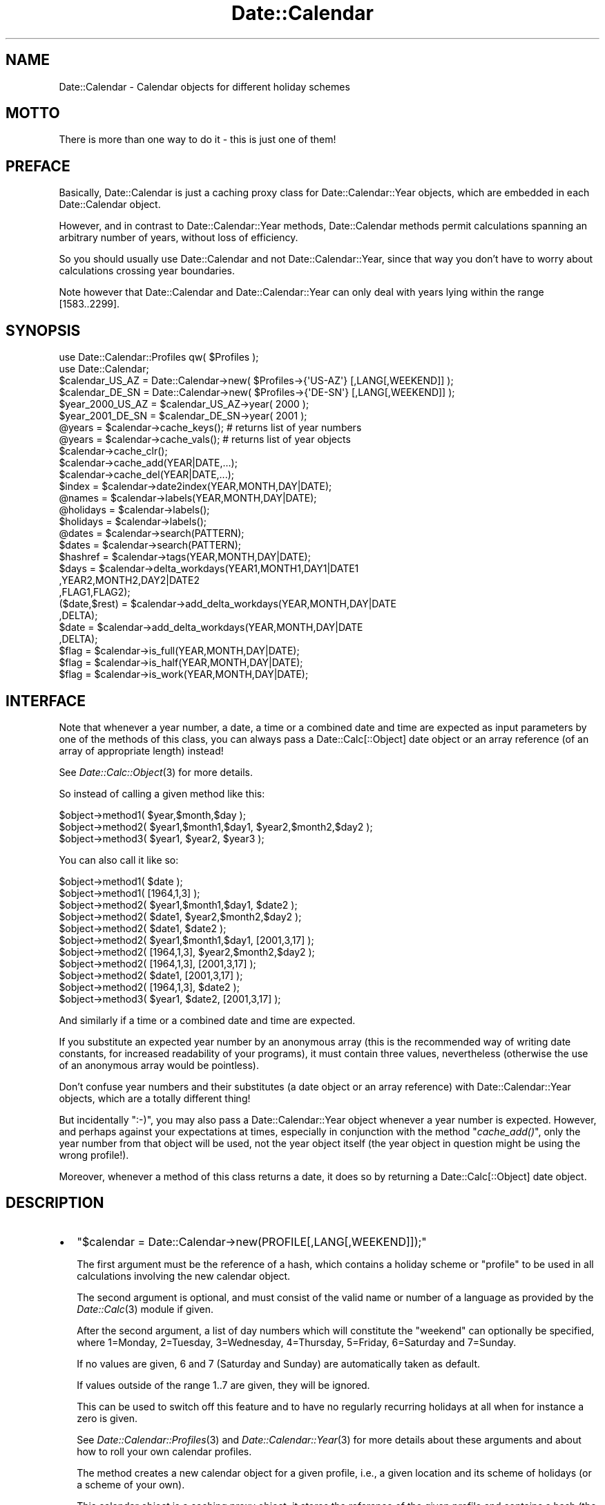 .\" Automatically generated by Pod::Man 2.23 (Pod::Simple 3.14)
.\"
.\" Standard preamble:
.\" ========================================================================
.de Sp \" Vertical space (when we can't use .PP)
.if t .sp .5v
.if n .sp
..
.de Vb \" Begin verbatim text
.ft CW
.nf
.ne \\$1
..
.de Ve \" End verbatim text
.ft R
.fi
..
.\" Set up some character translations and predefined strings.  \*(-- will
.\" give an unbreakable dash, \*(PI will give pi, \*(L" will give a left
.\" double quote, and \*(R" will give a right double quote.  \*(C+ will
.\" give a nicer C++.  Capital omega is used to do unbreakable dashes and
.\" therefore won't be available.  \*(C` and \*(C' expand to `' in nroff,
.\" nothing in troff, for use with C<>.
.tr \(*W-
.ds C+ C\v'-.1v'\h'-1p'\s-2+\h'-1p'+\s0\v'.1v'\h'-1p'
.ie n \{\
.    ds -- \(*W-
.    ds PI pi
.    if (\n(.H=4u)&(1m=24u) .ds -- \(*W\h'-12u'\(*W\h'-12u'-\" diablo 10 pitch
.    if (\n(.H=4u)&(1m=20u) .ds -- \(*W\h'-12u'\(*W\h'-8u'-\"  diablo 12 pitch
.    ds L" ""
.    ds R" ""
.    ds C` ""
.    ds C' ""
'br\}
.el\{\
.    ds -- \|\(em\|
.    ds PI \(*p
.    ds L" ``
.    ds R" ''
'br\}
.\"
.\" Escape single quotes in literal strings from groff's Unicode transform.
.ie \n(.g .ds Aq \(aq
.el       .ds Aq '
.\"
.\" If the F register is turned on, we'll generate index entries on stderr for
.\" titles (.TH), headers (.SH), subsections (.SS), items (.Ip), and index
.\" entries marked with X<> in POD.  Of course, you'll have to process the
.\" output yourself in some meaningful fashion.
.ie \nF \{\
.    de IX
.    tm Index:\\$1\t\\n%\t"\\$2"
..
.    nr % 0
.    rr F
.\}
.el \{\
.    de IX
..
.\}
.\"
.\" Accent mark definitions (@(#)ms.acc 1.5 88/02/08 SMI; from UCB 4.2).
.\" Fear.  Run.  Save yourself.  No user-serviceable parts.
.    \" fudge factors for nroff and troff
.if n \{\
.    ds #H 0
.    ds #V .8m
.    ds #F .3m
.    ds #[ \f1
.    ds #] \fP
.\}
.if t \{\
.    ds #H ((1u-(\\\\n(.fu%2u))*.13m)
.    ds #V .6m
.    ds #F 0
.    ds #[ \&
.    ds #] \&
.\}
.    \" simple accents for nroff and troff
.if n \{\
.    ds ' \&
.    ds ` \&
.    ds ^ \&
.    ds , \&
.    ds ~ ~
.    ds /
.\}
.if t \{\
.    ds ' \\k:\h'-(\\n(.wu*8/10-\*(#H)'\'\h"|\\n:u"
.    ds ` \\k:\h'-(\\n(.wu*8/10-\*(#H)'\`\h'|\\n:u'
.    ds ^ \\k:\h'-(\\n(.wu*10/11-\*(#H)'^\h'|\\n:u'
.    ds , \\k:\h'-(\\n(.wu*8/10)',\h'|\\n:u'
.    ds ~ \\k:\h'-(\\n(.wu-\*(#H-.1m)'~\h'|\\n:u'
.    ds / \\k:\h'-(\\n(.wu*8/10-\*(#H)'\z\(sl\h'|\\n:u'
.\}
.    \" troff and (daisy-wheel) nroff accents
.ds : \\k:\h'-(\\n(.wu*8/10-\*(#H+.1m+\*(#F)'\v'-\*(#V'\z.\h'.2m+\*(#F'.\h'|\\n:u'\v'\*(#V'
.ds 8 \h'\*(#H'\(*b\h'-\*(#H'
.ds o \\k:\h'-(\\n(.wu+\w'\(de'u-\*(#H)/2u'\v'-.3n'\*(#[\z\(de\v'.3n'\h'|\\n:u'\*(#]
.ds d- \h'\*(#H'\(pd\h'-\w'~'u'\v'-.25m'\f2\(hy\fP\v'.25m'\h'-\*(#H'
.ds D- D\\k:\h'-\w'D'u'\v'-.11m'\z\(hy\v'.11m'\h'|\\n:u'
.ds th \*(#[\v'.3m'\s+1I\s-1\v'-.3m'\h'-(\w'I'u*2/3)'\s-1o\s+1\*(#]
.ds Th \*(#[\s+2I\s-2\h'-\w'I'u*3/5'\v'-.3m'o\v'.3m'\*(#]
.ds ae a\h'-(\w'a'u*4/10)'e
.ds Ae A\h'-(\w'A'u*4/10)'E
.    \" corrections for vroff
.if v .ds ~ \\k:\h'-(\\n(.wu*9/10-\*(#H)'\s-2\u~\d\s+2\h'|\\n:u'
.if v .ds ^ \\k:\h'-(\\n(.wu*10/11-\*(#H)'\v'-.4m'^\v'.4m'\h'|\\n:u'
.    \" for low resolution devices (crt and lpr)
.if \n(.H>23 .if \n(.V>19 \
\{\
.    ds : e
.    ds 8 ss
.    ds o a
.    ds d- d\h'-1'\(ga
.    ds D- D\h'-1'\(hy
.    ds th \o'bp'
.    ds Th \o'LP'
.    ds ae ae
.    ds Ae AE
.\}
.rm #[ #] #H #V #F C
.\" ========================================================================
.\"
.IX Title "Date::Calendar 3"
.TH Date::Calendar 3 "2009-10-31" "perl v5.12.3" "User Contributed Perl Documentation"
.\" For nroff, turn off justification.  Always turn off hyphenation; it makes
.\" way too many mistakes in technical documents.
.if n .ad l
.nh
.SH "NAME"
Date::Calendar \- Calendar objects for different holiday schemes
.SH "MOTTO"
.IX Header "MOTTO"
There is more than one way to do it \- this is just one of them!
.SH "PREFACE"
.IX Header "PREFACE"
Basically, Date::Calendar is just a caching proxy class for
Date::Calendar::Year objects, which are embedded in each
Date::Calendar object.
.PP
However, and in contrast to Date::Calendar::Year methods, Date::Calendar
methods permit calculations spanning an arbitrary number of years, without
loss of efficiency.
.PP
So you should usually use Date::Calendar and not Date::Calendar::Year,
since that way you don't have to worry about calculations crossing year
boundaries.
.PP
Note however that Date::Calendar and Date::Calendar::Year can only deal
with years lying within the range [1583..2299].
.SH "SYNOPSIS"
.IX Header "SYNOPSIS"
.Vb 2
\&  use Date::Calendar::Profiles qw( $Profiles );
\&  use Date::Calendar;
\&
\&  $calendar_US_AZ  = Date::Calendar\->new( $Profiles\->{\*(AqUS\-AZ\*(Aq} [,LANG[,WEEKEND]] );
\&  $calendar_DE_SN  = Date::Calendar\->new( $Profiles\->{\*(AqDE\-SN\*(Aq} [,LANG[,WEEKEND]] );
\&
\&  $year_2000_US_AZ = $calendar_US_AZ\->year( 2000 );
\&  $year_2001_DE_SN = $calendar_DE_SN\->year( 2001 );
\&
\&  @years = $calendar\->cache_keys(); # returns list of year numbers
\&  @years = $calendar\->cache_vals(); # returns list of year objects
\&
\&  $calendar\->cache_clr();
\&  $calendar\->cache_add(YEAR|DATE,...);
\&  $calendar\->cache_del(YEAR|DATE,...);
\&
\&  $index        = $calendar\->date2index(YEAR,MONTH,DAY|DATE);
\&
\&  @names        = $calendar\->labels(YEAR,MONTH,DAY|DATE);
\&  @holidays     = $calendar\->labels();
\&  $holidays     = $calendar\->labels();
\&
\&  @dates        = $calendar\->search(PATTERN);
\&  $dates        = $calendar\->search(PATTERN);
\&
\&  $hashref      = $calendar\->tags(YEAR,MONTH,DAY|DATE);
\&
\&  $days         = $calendar\->delta_workdays(YEAR1,MONTH1,DAY1|DATE1
\&                                           ,YEAR2,MONTH2,DAY2|DATE2
\&                                           ,FLAG1,FLAG2);
\&
\&  ($date,$rest) = $calendar\->add_delta_workdays(YEAR,MONTH,DAY|DATE
\&                                               ,DELTA);
\&  $date         = $calendar\->add_delta_workdays(YEAR,MONTH,DAY|DATE
\&                                               ,DELTA);
\&
\&  $flag         = $calendar\->is_full(YEAR,MONTH,DAY|DATE);
\&  $flag         = $calendar\->is_half(YEAR,MONTH,DAY|DATE);
\&  $flag         = $calendar\->is_work(YEAR,MONTH,DAY|DATE);
.Ve
.SH "INTERFACE"
.IX Header "INTERFACE"
Note that whenever a year number, a date, a time or a combined
date and time are expected as input parameters by one of the
methods of this class, you can always pass a Date::Calc[::Object]
date object or an array reference (of an array of appropriate
length) instead!
.PP
See \fIDate::Calc::Object\fR\|(3) for more details.
.PP
So instead of calling a given method like this:
.PP
.Vb 3
\&  $object\->method1( $year,$month,$day );
\&  $object\->method2( $year1,$month1,$day1, $year2,$month2,$day2 );
\&  $object\->method3( $year1, $year2, $year3 );
.Ve
.PP
You can also call it like so:
.PP
.Vb 2
\&  $object\->method1( $date );
\&  $object\->method1( [1964,1,3] );
\&
\&  $object\->method2( $year1,$month1,$day1, $date2 );
\&  $object\->method2( $date1, $year2,$month2,$day2 );
\&  $object\->method2( $date1, $date2 );
\&  $object\->method2( $year1,$month1,$day1, [2001,3,17] );
\&  $object\->method2( [1964,1,3], $year2,$month2,$day2 );
\&  $object\->method2( [1964,1,3], [2001,3,17] );
\&  $object\->method2( $date1, [2001,3,17] );
\&  $object\->method2( [1964,1,3], $date2 );
\&
\&  $object\->method3( $year1, $date2, [2001,3,17] );
.Ve
.PP
And similarly if a time or a combined date and time are expected.
.PP
If you substitute an expected year number by an anonymous array
(this is the recommended way of writing date constants, for
increased readability of your programs), it must contain three
values, nevertheless (otherwise the use of an anonymous array
would be pointless).
.PP
Don't confuse year numbers and their substitutes (a date object
or an array reference) with Date::Calendar::Year objects, which
are a totally different thing!
.PP
But incidentally \f(CW\*(C`:\-)\*(C'\fR, you may also pass a Date::Calendar::Year
object whenever a year number is expected. However, and perhaps
against your expectations at times, especially in conjunction
with the method \*(L"\fIcache_add()\fR\*(R", only the year number from that
object will be used, not the year object itself (the year
object in question might be using the wrong profile!).
.PP
Moreover, whenever a method of this class returns a date, it
does so by returning a Date::Calc[::Object] date object.
.SH "DESCRIPTION"
.IX Header "DESCRIPTION"
.IP "\(bu" 2
\&\f(CW\*(C`$calendar = Date::Calendar\->new(PROFILE[,LANG[,WEEKEND]]);\*(C'\fR
.Sp
The first argument must be the reference of a hash,
which contains a holiday scheme or \*(L"profile\*(R" to be used
in all calculations involving the new calendar object.
.Sp
The second argument is optional, and must consist of
the valid name or number of a language as provided by
the \fIDate::Calc\fR\|(3) module if given.
.Sp
After the second argument, a list of day numbers which
will constitute the \*(L"weekend\*(R" can optionally be specified,
where 1=Monday, 2=Tuesday, 3=Wednesday, 4=Thursday,
5=Friday, 6=Saturday and 7=Sunday.
.Sp
If no values are given, 6 and 7 (Saturday and Sunday)
are automatically taken as default.
.Sp
If values outside of the range \f(CW1..7\fR are given,
they will be ignored.
.Sp
This can be used to switch off this feature and to
have no regularly recurring holidays at all when
for instance a zero is given.
.Sp
See \fIDate::Calendar::Profiles\fR\|(3) and \fIDate::Calendar::Year\fR\|(3)
for more details about these arguments and about how
to roll your own calendar profiles.
.Sp
The method creates a new calendar object for a given profile,
i.e., a given location and its scheme of holidays (or a scheme
of your own).
.Sp
This calendar object is a caching proxy object; it stores the
reference of the given profile and contains a hash (the cache)
of Date::Calendar::Year objects.
.IP "\(bu" 2
\&\f(CW\*(C`$year = $calendar\->year(YEAR|DATE);\*(C'\fR
.Sp
This method returns a Date::Calendar::Year object for the given
year and the profile that was associated with the given calendar
object.
.Sp
If the cache in the given calendar object already contains an
object for the requested year, the corresponding object reference
is simply returned.
.Sp
If not, a new Date::Calendar::Year object is created using the
profile that has been associated with the given calendar object.
The new Date::Calendar::Year object is then stored in the calendar
object's cache and its object reference is returned.
.Sp
A fatal \*(L"given year out of range\*(R" error will occur if the given
year number lies outside the valid range of [1583..2299].
.IP "\(bu" 2
\&\f(CW\*(C`@years = $calendar\->cache_keys();\*(C'\fR
.Sp
This method returns the list of \fB\s-1YEAR\s0 \s-1NUMBERS\s0\fR of the
Date::Calendar::Year objects contained in the given
calendar object's cache.
.IP "\(bu" 2
\&\f(CW\*(C`@years = $calendar\->cache_vals();\*(C'\fR
.Sp
This method returns the list of \fB\s-1OBJECT\s0 \s-1REFERENCES\s0\fR of
the Date::Calendar::Year objects contained in the given
calendar object's cache.
.IP "\(bu" 2
\&\f(CW\*(C`$calendar\->cache_clr();\*(C'\fR
.Sp
This method clears the entire cache of the given calendar
object (by destroying the cache hash and creating a new one).
.IP "\(bu" 2
\&\f(CW\*(C`$calendar\->cache_add(YEAR|DATE,...);\*(C'\fR
.Sp
Roughly, this method is a shortcut for
.Sp
.Vb 4
\&  for $year (@list)
\&  {
\&      $calendar\->year($year);
\&  }
.Ve
.IP "\(bu" 2
\&\f(CW\*(C`$calendar\->cache_del(YEAR|DATE,...);\*(C'\fR
.Sp
This method removes the Date::Calendar::Year objects whose
year numbers are given from the cache of the given calendar
object.
.Sp
Year numbers for which the calendar object's cache doesn't
contain an entry are simply ignored.
.IP "\(bu" 2
\&\f(CW\*(C`$index = $calendar\->date2index(YEAR,MONTH,DAY|DATE);\*(C'\fR
.Sp
This method converts a given date into the number of the day in
that year (this is sometimes also referred to as the \*(L"julian\*(R"
date), i.e., a number between 0 (for January 1st) and the number
of days in the given year minus one, i.e., 364 or 365 (for
December 31st).
.Sp
You may need this in order to access the bit vectors returned
by the Date::Calendar::Year methods \*(L"\fIvec_full()\fR\*(R", \*(L"\fIvec_half()\fR\*(R"
and \*(L"\fIvec_work()\fR\*(R".
.Sp
If the Date::Calendar::Year object for the given \s-1YEAR\s0 is not in
the \f(CW$calendar\fR's cache yet, it will be created and added.
.Sp
An exception (\*(L"invalid date\*(R") is thrown if the given arguments
do not constitute a valid date, or (\*(L"given year out of range
[1583..2299]\*(R") if the given year lies outside of the permitted
range.
.IP "\(bu" 2
\&\f(CW\*(C`@names = $calendar\->labels(YEAR,MONTH,DAY|DATE);\*(C'\fR
.Sp
\&\f(CW\*(C`@holidays = $calendar\->labels();\*(C'\fR
.Sp
\&\f(CW\*(C`$holidays = $calendar\->labels();\*(C'\fR
.Sp
If any arguments are given, they are supposed to represent a
date. In that case, a list of all labels (= names of holidays)
associated with that date are returned. The first item returned
is always the name of the day of week for that date. The
corresponding year object for the given date's year is
added to the calendar's cache first if necessary.
.Sp
If no arguments are given, the list of all available labels in
all years that have previously been accessed in the given calendar
(i.e., the years which are already in the given calendar's cache)
is constructed. Note that this means that the returned list will
be empty if there are no year objects in the given calendar's
cache yet (!). The returned list does \fB\s-1NOT\s0\fR include any names
of the days of week (which would be pointless in this case).
.Sp
Multiple labels are reported only once.
.Sp
Usually all years have the same set of labels, so it may seem
superfluous to scan all the years in the cache instead of just
one. But there may be exceptions, because it is possible to
define calendar profiles which do not contain all possible
holidays in every year. See \fIDate::Calendar::Profiles\fR\|(3)
and \fIDate::Calendar::Year\fR\|(3) for more details.
.Sp
In list context, the resulting list itself is returned. In scalar
context, the number of items in the resulting list is returned.
.IP "\(bu" 2
\&\f(CW\*(C`@dates = $calendar\->search(PATTERN);\*(C'\fR
.Sp
\&\f(CW\*(C`$dates = $calendar\->search(PATTERN);\*(C'\fR
.Sp
This method searches through all the labels in all years that
have previously been accessed in the given calendar (i.e., the
years which are already in the given calendar's cache) and
returns a list of date objects with all dates whose labels
match the given pattern.
.Sp
(Use the methods \*(L"\fIcache_clr()\fR\*(R", \*(L"\fIcache_add()\fR\*(R" and \*(L"\fIcache_del()\fR\*(R"
in order to put the year numbers you want into the calendar
object's cache, or to make sure it only contains the year
numbers you want to search.)
.Sp
Note that this is a simple, case-insensitive substring search,
\&\fB\s-1NOT\s0\fR a full-fledged regular expression search!
.Sp
The result is guaranteed to be sorted chronologically.
.Sp
In scalar context, only the number of items in the resulting list
is returned, instead of the resulting list itself (as in list context).
.IP "\(bu" 2
\&\f(CW\*(C`$hashref = $calendar\->tags(YEAR,MONTH,DAY|DATE);\*(C'\fR
.Sp
This method returns a hash reference for the given calendar and
date. The hash it refers to is a copy of the calendar profile's
internal hash which contains the names for the given date as keys
and 0, 1, 2, or 3 as their corresponding values meaning the following:
.Sp
.Vb 4
\&    0    =>    commemorative day
\&    1    =>    "half" holiday
\&    2    =>    "full" holiday
\&    3    =>    both a "half" and a "full" holiday
.Ve
.Sp
The value \*(L"3\*(R" should only occur if a date has been redefined by the
underlying profile using the same key (i.e., the same name) but with
a different type of holiday.
.IP "\(bu" 2
\&\f(CW\*(C`$days = $calendar\->delta_workdays(YEAR1,MONTH1,DAY1, YEAR2,MONTH2,DAY2, FLAG1,FLAG2);\*(C'\fR
.Sp
\&\f(CW\*(C`$days = $calendar\->delta_workdays(DATE1,DATE2,FLAG1,FLAG2);\*(C'\fR
.Sp
This method calculates the number of work days (i.e., the number
of days, but excluding all holidays) between two dates.
.Sp
In other words, this method is equivalent to the \*(L"\fIDelta_Days()\fR\*(R"
function of the Date::Calc module, except that it disregards
holidays in its counting.
.Sp
The two flags indicate whether the start and end dates should be
included in the counting (that is, of course, only in case they
aren't holidays), or not.
.Sp
It is common, for example, that you want to know how many work
days are left between the current date and a given deadline.
.Sp
Typically, you will want to count the current date but not the
deadline's date. So you would specify \*(L"true\*(R" (\*(L"1\*(R") for \s-1FLAG1\s0
and \*(L"false\*(R" (\*(L"0\*(R") for \s-1FLAG2\s0 in order to achieve that.
.Sp
In other words, a value of \*(L"true\*(R" means \*(L"including this date\*(R",
a value of \*(L"false\*(R" means \*(L"excluding this date\*(R".
.Sp
As with the \*(L"\fIDelta_Days()\fR\*(R" function from the Date::Calc module,
the dates have to be given in chronological order to yield a
positive result. If the dates are reversed, the result will
be negative.
.Sp
The parameter \s-1FLAG1\s0 is associated with the first given date,
the parameter \s-1FLAG2\s0 with the second given date (regardless
of whether the dates are in chronological order or not).
.Sp
An exception (\*(L"invalid date\*(R") is raised if either of the two
date arguments does not constitute a valid date.
.IP "\(bu" 2
\&\f(CW\*(C`($date,$rest) = $calendar\->add_delta_workdays(YEAR,MONTH,DAY, DELTA);\*(C'\fR
.Sp
\&\f(CW\*(C`($date,$rest) = $calendar\->add_delta_workdays(DATE,DELTA);\*(C'\fR
.Sp
\&\f(CW\*(C`$date = $calendar\->add_delta_workdays(YEAR,MONTH,DAY, DELTA);\*(C'\fR
.Sp
\&\f(CW\*(C`$date = $calendar\->add_delta_workdays(DATE,DELTA);\*(C'\fR
.Sp
This method is the equivalent of the \*(L"\fIAdd_Delta_Days()\fR\*(R" function
from the Date::Calc module, except that it adds work days and
skips holidays.
.Sp
In other words, you can add or subtract a number of work days
\&\*(L"\s-1DELTA\s0\*(R" to/from a given date and get a new date as the result
(as a Date::Calc object).
.Sp
You add days (i.e., you go forward in time) with a positive
offset \*(L"\s-1DELTA\s0\*(R", and you subtract days (i.e., you go backwards
in time) with a negative offset.
.Sp
Note that an exception (\*(L"invalid date\*(R") is raised if the
given date argument does not constitute a valid date.
.Sp
In scalar context, the method just returns the resulting date
object, whereas in list context the method not only returns the
new date, but also a \*(L"rest\*(R". This rest is useful for cases in
which your profile contains \*(L"half\*(R" holidays, or when you add
or subtract fractions of a day.
.Sp
Sometimes it is not possible to accomodate the requested number
of work days, and a rest remains.
.Sp
This rest can currently only assume the value \*(L"0.0\*(R" (zero),
\&\*(L"\-0.5\*(R" (minus one half) or \*(L"0.5\*(R" (one half), provided you
use only integral or multiples of 0.5 as offsets. A rest
of zero indicates that the calculation yielded an exact
result. If the rest is 0.5 or \-0.5, this is to be interpreted
as \*(L"the resulting date at 12:00 o'clock\*(R", instead of as \*(L"the
resulting date at 0:00 o'clock\*(R".
.Sp
The rest is always positive (or zero) if the offset \*(L"\s-1DELTA\s0\*(R"
is positive (or zero), and always negative (or zero) if the
offset is negative (or zero).
.Sp
Example:
.Sp
.Vb 9
\&  #!perl
\&  use Date::Calendar;
\&  use Date::Calendar::Profiles qw( $Profiles );
\&  $year = shift;
\&  $cal = Date::Calendar\->new( $Profiles\->{\*(Aqsdm\-MUC\*(Aq} );
\&  ($date,$rest) = $cal\->add_delta_workdays($year,1,3, \-3);
\&  $date\->date_format(1);
\&  print "\e$date = $date, \e$rest = $rest.\en";
\&  _\|_END_\|_
.Ve
.Sp
This program calculates \*(L"January 3rd of the given year minus
3 work days\*(R":
.Sp
.Vb 4
\&  > perl test.pl 2001
\&  $date = 28\-Dec\-2000, $rest = 0.
\&  > perl test.pl 2002
\&  $date = 28\-Dec\-2001, $rest = \-0.5.
.Ve
.Sp
Note that December 31st is a \*(L"half\*(R" holiday in 2001 for the
calendar profile used in this example.
.Sp
You can easily verify the results above with the help of the
\&\*(L"calendar.cgi\*(R" \s-1CGI\s0 script or the \*(L"linearcal.pl\*(R" script from
the \*(L"examples\*(R" subdirectory in the Date::Calc distribution.
.Sp
\&\fB\s-1BEWARE\s0\fR that this method may currently return unexpected
(i.e., contradicting the above documentation) or plain wrong
results when going back in time (this is a bug!).
.Sp
However, it works correctly and as documented above when
going forward in time.
.IP "\(bu" 2
\&\f(CW\*(C`$flag = $calendar\->is_full(YEAR,MONTH,DAY|DATE);\*(C'\fR
.Sp
This method returns \*(L"true\*(R" (\*(L"1\*(R") if the bit corresponding to
the given date is set in the bit vector representing \*(L"full\*(R"
holidays, and \*(L"false\*(R" (\*(L"0\*(R") otherwise.
.Sp
I.e., the method returns \*(L"true\*(R" if the given date is a (full)
holiday (according to the calendar profile associated with the
given calendar object).
.Sp
The corresponding Date::Calendar::Year object is created first
and stored in the calendar object's cache if necessary (if it's
not already there).
.Sp
Note that you can get a reference to this bit vector (in order
to use this bit vector in bit vector operations) as follows:
.Sp
.Vb 1
\&  $vec_full = $calendar\->year($year)\->vec_full();
.Ve
.Sp
The number of bits in this bit vector is the same as the number
of days in the given year "\f(CW$year\fR\*(L", which you can retrieve
through either \*(R"\f(CW\*(C`$days = $vec_full\->Size();\*(C'\fR\*(L" or
\&\*(R"\f(CW\*(C`$days = $year\->val_days();\*(C'\fR".
.Sp
See \fIDate::Calendar::Year\fR\|(3) and \fIBit::Vector\fR\|(3) for more
details.
.IP "\(bu" 2
\&\f(CW\*(C`$flag = $calendar\->is_half(YEAR,MONTH,DAY|DATE);\*(C'\fR
.Sp
This method returns \*(L"true\*(R" (\*(L"1\*(R") if the bit corresponding to
the given date is set in the bit vector representing \*(L"half\*(R"
holidays, and \*(L"false\*(R" (\*(L"0\*(R") otherwise.
.Sp
I.e., the method returns \*(L"true\*(R" if the given date is a half
holiday (according to the calendar profile associated with the
given calendar object).
.Sp
Note that if a date is a \*(L"full\*(R" holiday, the \*(L"half\*(R" bit is
never set, even if you try to do so in your calendar profile,
on purpose or by accident.
.Sp
The corresponding Date::Calendar::Year object is created first
and stored in the calendar object's cache if necessary (if it's
not already there).
.Sp
Note that you can get a reference to this bit vector (in order
to use this bit vector in bit vector operations) as follows:
.Sp
.Vb 1
\&  $vec_half = $calendar\->year($year)\->vec_half();
.Ve
.Sp
The number of bits in this bit vector is the same as the number
of days in the given year "\f(CW$year\fR\*(L", which you can retrieve
through either \*(R"\f(CW\*(C`$days = $vec_half\->Size();\*(C'\fR\*(L" or
\&\*(R"\f(CW\*(C`$days = $year\->val_days();\*(C'\fR".
.Sp
See \fIDate::Calendar::Year\fR\|(3) and \fIBit::Vector\fR\|(3) for more
details.
.IP "\(bu" 2
\&\f(CW\*(C`$flag = $calendar\->is_work(YEAR,MONTH,DAY|DATE);\*(C'\fR
.Sp
This method returns \*(L"true\*(R" (\*(L"1\*(R") if the bit corresponding to
the given date is set in the bit vector used to perform all
sorts of calculations, and \*(L"false\*(R" (\*(L"0\*(R") otherwise.
.Sp
The corresponding Date::Calendar::Year object is created first
and stored in the calendar object's cache if necessary (if it's
not already there).
.Sp
\&\fB\s-1BEWARE\s0\fR that the \*(L"work\*(R" in this method's name does \fB\s-1NOT\s0\fR
come from \*(L"work days\*(R"!
.Sp
It comes from the fact that the corresponding bit vector can
be used for any \*(L"work\*(R" that you need to do. In other words,
it's a \*(L"work space\*(R".
.Sp
Therefore, this bit vector might contain about everything you
could imagine \- including a bit pattern which marks all \*(L"work
days\*(R" with set bits, if it so happens!
.Sp
But you better don't rely on it, unless you put the bit pattern
there yourself in the first place.
.Sp
Note that you can get a reference to this bit vector (in order
to fill it with any bit pattern you like) as follows:
.Sp
.Vb 1
\&  $vec_work = $calendar\->year($year)\->vec_work();
.Ve
.Sp
The number of bits in this bit vector is the same as the number
of days in the given year "\f(CW$year\fR\*(L", which you can retrieve
through either \*(R"\f(CW\*(C`$days = $vec_work\->Size();\*(C'\fR\*(L" or
\&\*(R"\f(CW\*(C`$days = $year\->val_days();\*(C'\fR".
.Sp
See \fIDate::Calendar::Year\fR\|(3) and \fIBit::Vector\fR\|(3) for more
details.
.SH "SEE ALSO"
.IX Header "SEE ALSO"
\&\fIDate::Calendar::Year\fR\|(3), \fIDate::Calendar::Profiles\fR\|(3),
\&\fIDate::Calc::Object\fR\|(3), \fIDate::Calc\fR\|(3), \fIDate::Calc::Util\fR\|(3),
\&\fIBit::Vector\fR\|(3).
.SH "LIMITATIONS"
.IX Header "LIMITATIONS"
The calendar profiles included in \fIDate::Calendar::Profiles\fR\|(3)
usually do not take historical irregularities into account
(even though some do in order to show how this can be done),
they only provide means for calculating \fBregularly\fR recurring
events (\fBthe profiles should therefore not be relied upon
for historical faithfulness\fR).
.SH "KNOWN BUGS"
.IX Header "KNOWN BUGS"
The method \*(L"\fIadd_delta_workdays()\fR\*(R" is known to produce results
which are sometimes off by one working day when a negative
offset is used. As a workaround, try to add one working day
first and then subtract one working day more than initially
intended. See also the file \*(L"examples/bug.pl\*(R" for how to do
this.
.SH "VERSION"
.IX Header "VERSION"
This man page documents \*(L"Date::Calendar\*(R" version 6.3.
.SH "AUTHOR"
.IX Header "AUTHOR"
.Vb 3
\&  Steffen Beyer
\&  mailto:STBEY@cpan.org
\&  http://www.engelschall.com/u/sb/download/
.Ve
.SH "COPYRIGHT"
.IX Header "COPYRIGHT"
Copyright (c) 2000 \- 2009 by Steffen Beyer. All rights reserved.
.SH "LICENSE"
.IX Header "LICENSE"
This package is free software; you can use, modify and redistribute
it under the same terms as Perl itself, i.e., at your option, under
the terms either of the \*(L"Artistic License\*(R" or the \*(L"\s-1GNU\s0 General Public
License\*(R".
.PP
The C library at the core of the module \*(L"Date::Calc::XS\*(R" can, at your
discretion, also be used, modified and redistributed under the terms
of the \*(L"\s-1GNU\s0 Library General Public License\*(R".
.PP
Please refer to the files \*(L"Artistic.txt\*(R", \*(L"\s-1GNU_GPL\s0.txt\*(R" and
\&\*(L"\s-1GNU_LGPL\s0.txt\*(R" in the \*(L"license\*(R" subdirectory of this distribution
for any details!
.SH "DISCLAIMER"
.IX Header "DISCLAIMER"
This package is distributed in the hope that it will be useful,
but \s-1WITHOUT\s0 \s-1ANY\s0 \s-1WARRANTY\s0; without even the implied warranty of
\&\s-1MERCHANTABILITY\s0 or \s-1FITNESS\s0 \s-1FOR\s0 A \s-1PARTICULAR\s0 \s-1PURPOSE\s0.
.PP
See the \*(L"\s-1GNU\s0 General Public License\*(R" for more details.
